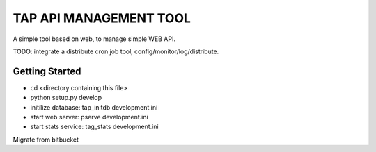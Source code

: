 TAP API MANAGEMENT TOOL
=======================

A simple tool based on web, to manage simple WEB API.

TODO: integrate a distribute cron job tool, config/monitor/log/distribute.


Getting Started
---------------
- cd <directory containing this file>
- python setup.py develop
- initilize database: tap_initdb development.ini
- start web server: pserve development.ini
- start stats service: tag_stats development.ini


Migrate from bitbucket